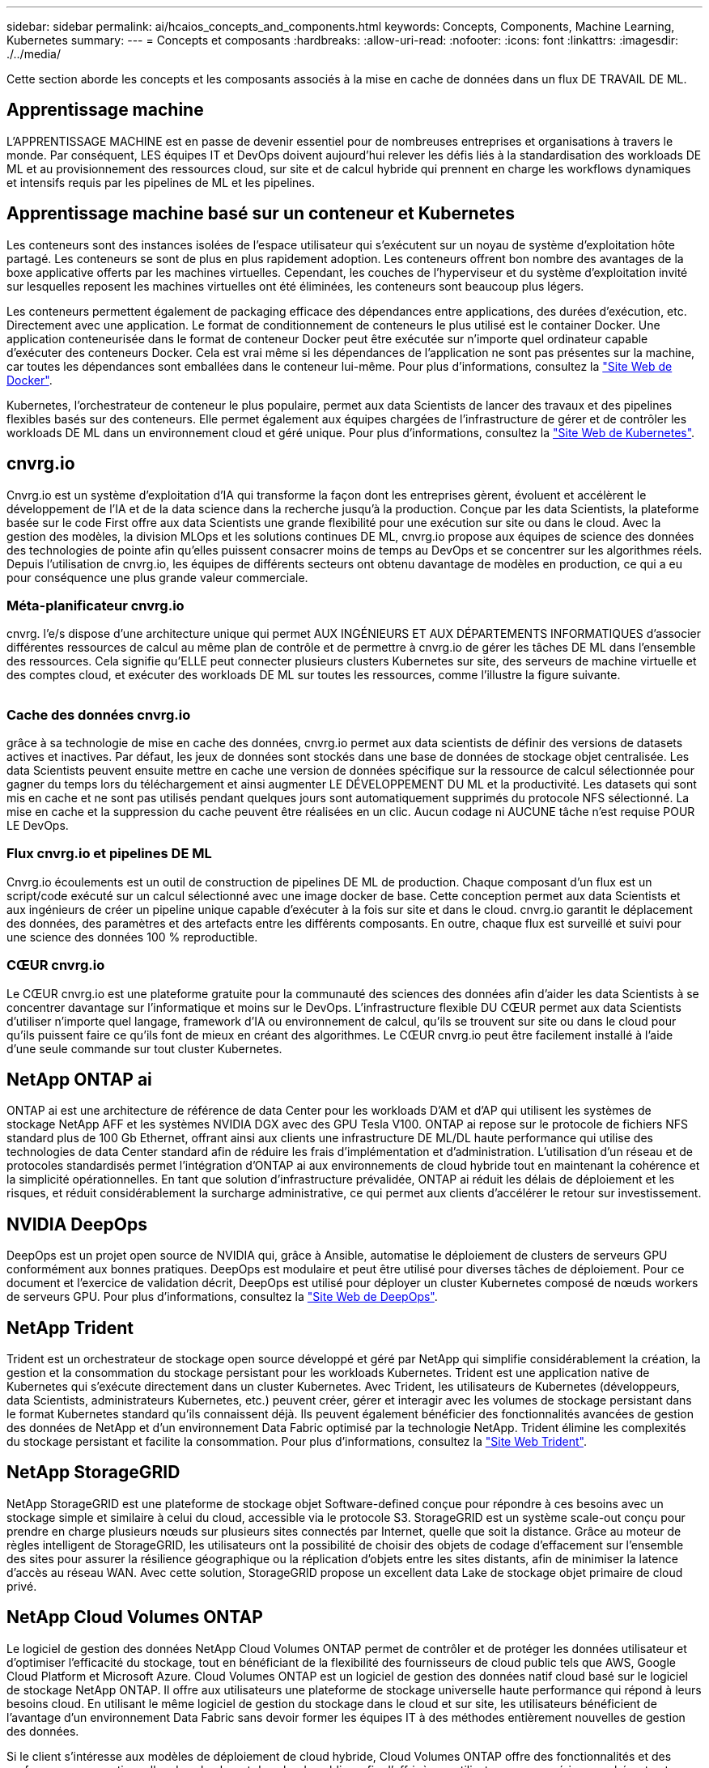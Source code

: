 ---
sidebar: sidebar 
permalink: ai/hcaios_concepts_and_components.html 
keywords: Concepts, Components, Machine Learning, Kubernetes 
summary:  
---
= Concepts et composants
:hardbreaks:
:allow-uri-read: 
:nofooter: 
:icons: font
:linkattrs: 
:imagesdir: ./../media/


[role="lead"]
Cette section aborde les concepts et les composants associés à la mise en cache de données dans un flux DE TRAVAIL DE ML.



== Apprentissage machine

L'APPRENTISSAGE MACHINE est en passe de devenir essentiel pour de nombreuses entreprises et organisations à travers le monde. Par conséquent, LES équipes IT et DevOps doivent aujourd'hui relever les défis liés à la standardisation des workloads DE ML et au provisionnement des ressources cloud, sur site et de calcul hybride qui prennent en charge les workflows dynamiques et intensifs requis par les pipelines de ML et les pipelines.



== Apprentissage machine basé sur un conteneur et Kubernetes

Les conteneurs sont des instances isolées de l'espace utilisateur qui s'exécutent sur un noyau de système d'exploitation hôte partagé. Les conteneurs se sont de plus en plus rapidement adoption. Les conteneurs offrent bon nombre des avantages de la boxe applicative offerts par les machines virtuelles. Cependant, les couches de l'hyperviseur et du système d'exploitation invité sur lesquelles reposent les machines virtuelles ont été éliminées, les conteneurs sont beaucoup plus légers.

Les conteneurs permettent également de packaging efficace des dépendances entre applications, des durées d'exécution, etc. Directement avec une application. Le format de conditionnement de conteneurs le plus utilisé est le container Docker. Une application conteneurisée dans le format de conteneur Docker peut être exécutée sur n'importe quel ordinateur capable d'exécuter des conteneurs Docker. Cela est vrai même si les dépendances de l’application ne sont pas présentes sur la machine, car toutes les dépendances sont emballées dans le conteneur lui-même. Pour plus d'informations, consultez la https://www.docker.com/["Site Web de Docker"^].

Kubernetes, l'orchestrateur de conteneur le plus populaire, permet aux data Scientists de lancer des travaux et des pipelines flexibles basés sur des conteneurs. Elle permet également aux équipes chargées de l'infrastructure de gérer et de contrôler les workloads DE ML dans un environnement cloud et géré unique. Pour plus d'informations, consultez la https://kubernetes.io/["Site Web de Kubernetes"^].



== cnvrg.io

Cnvrg.io est un système d'exploitation d'IA qui transforme la façon dont les entreprises gèrent, évoluent et accélèrent le développement de l'IA et de la data science dans la recherche jusqu'à la production. Conçue par les data Scientists, la plateforme basée sur le code First offre aux data Scientists une grande flexibilité pour une exécution sur site ou dans le cloud. Avec la gestion des modèles, la division MLOps et les solutions continues DE ML, cnvrg.io propose aux équipes de science des données des technologies de pointe afin qu'elles puissent consacrer moins de temps au DevOps et se concentrer sur les algorithmes réels. Depuis l'utilisation de cnvrg.io, les équipes de différents secteurs ont obtenu davantage de modèles en production, ce qui a eu pour conséquence une plus grande valeur commerciale.



=== Méta-planificateur cnvrg.io

cnvrg. l'e/s dispose d'une architecture unique qui permet AUX INGÉNIEURS ET AUX DÉPARTEMENTS INFORMATIQUES d'associer différentes ressources de calcul au même plan de contrôle et de permettre à cnvrg.io de gérer les tâches DE ML dans l'ensemble des ressources. Cela signifie qu'ELLE peut connecter plusieurs clusters Kubernetes sur site, des serveurs de machine virtuelle et des comptes cloud, et exécuter des workloads DE ML sur toutes les ressources, comme l'illustre la figure suivante.

image:hcaios_image5.png[""]



=== Cache des données cnvrg.io

grâce à sa technologie de mise en cache des données, cnvrg.io permet aux data scientists de définir des versions de datasets actives et inactives. Par défaut, les jeux de données sont stockés dans une base de données de stockage objet centralisée. Les data Scientists peuvent ensuite mettre en cache une version de données spécifique sur la ressource de calcul sélectionnée pour gagner du temps lors du téléchargement et ainsi augmenter LE DÉVELOPPEMENT DU ML et la productivité. Les datasets qui sont mis en cache et ne sont pas utilisés pendant quelques jours sont automatiquement supprimés du protocole NFS sélectionné. La mise en cache et la suppression du cache peuvent être réalisées en un clic. Aucun codage ni AUCUNE tâche n'est requise POUR LE DevOps.



=== Flux cnvrg.io et pipelines DE ML

Cnvrg.io écoulements est un outil de construction de pipelines DE ML de production. Chaque composant d'un flux est un script/code exécuté sur un calcul sélectionné avec une image docker de base. Cette conception permet aux data Scientists et aux ingénieurs de créer un pipeline unique capable d'exécuter à la fois sur site et dans le cloud. cnvrg.io garantit le déplacement des données, des paramètres et des artefacts entre les différents composants. En outre, chaque flux est surveillé et suivi pour une science des données 100 % reproductible.



=== CŒUR cnvrg.io

Le CŒUR cnvrg.io est une plateforme gratuite pour la communauté des sciences des données afin d'aider les data Scientists à se concentrer davantage sur l'informatique et moins sur le DevOps. L'infrastructure flexible DU CŒUR permet aux data Scientists d'utiliser n'importe quel langage, framework d'IA ou environnement de calcul, qu'ils se trouvent sur site ou dans le cloud pour qu'ils puissent faire ce qu'ils font de mieux en créant des algorithmes. Le CŒUR cnvrg.io peut être facilement installé à l'aide d'une seule commande sur tout cluster Kubernetes.



== NetApp ONTAP ai

ONTAP ai est une architecture de référence de data Center pour les workloads D'AM et d'AP qui utilisent les systèmes de stockage NetApp AFF et les systèmes NVIDIA DGX avec des GPU Tesla V100. ONTAP ai repose sur le protocole de fichiers NFS standard plus de 100 Gb Ethernet, offrant ainsi aux clients une infrastructure DE ML/DL haute performance qui utilise des technologies de data Center standard afin de réduire les frais d'implémentation et d'administration. L'utilisation d'un réseau et de protocoles standardisés permet l'intégration d'ONTAP ai aux environnements de cloud hybride tout en maintenant la cohérence et la simplicité opérationnelles. En tant que solution d'infrastructure prévalidée, ONTAP ai réduit les délais de déploiement et les risques, et réduit considérablement la surcharge administrative, ce qui permet aux clients d'accélérer le retour sur investissement.



== NVIDIA DeepOps

DeepOps est un projet open source de NVIDIA qui, grâce à Ansible, automatise le déploiement de clusters de serveurs GPU conformément aux bonnes pratiques. DeepOps est modulaire et peut être utilisé pour diverses tâches de déploiement. Pour ce document et l'exercice de validation décrit, DeepOps est utilisé pour déployer un cluster Kubernetes composé de nœuds workers de serveurs GPU. Pour plus d'informations, consultez la https://github.com/NVIDIA/deepops["Site Web de DeepOps"^].



== NetApp Trident

Trident est un orchestrateur de stockage open source développé et géré par NetApp qui simplifie considérablement la création, la gestion et la consommation du stockage persistant pour les workloads Kubernetes. Trident est une application native de Kubernetes qui s'exécute directement dans un cluster Kubernetes. Avec Trident, les utilisateurs de Kubernetes (développeurs, data Scientists, administrateurs Kubernetes, etc.) peuvent créer, gérer et interagir avec les volumes de stockage persistant dans le format Kubernetes standard qu'ils connaissent déjà. Ils peuvent également bénéficier des fonctionnalités avancées de gestion des données de NetApp et d'un environnement Data Fabric optimisé par la technologie NetApp. Trident élimine les complexités du stockage persistant et facilite la consommation. Pour plus d'informations, consultez la https://netapp-trident.readthedocs.io/en/stable-v18.07/kubernetes/["Site Web Trident"^].



== NetApp StorageGRID

NetApp StorageGRID est une plateforme de stockage objet Software-defined conçue pour répondre à ces besoins avec un stockage simple et similaire à celui du cloud, accessible via le protocole S3. StorageGRID est un système scale-out conçu pour prendre en charge plusieurs nœuds sur plusieurs sites connectés par Internet, quelle que soit la distance. Grâce au moteur de règles intelligent de StorageGRID, les utilisateurs ont la possibilité de choisir des objets de codage d'effacement sur l'ensemble des sites pour assurer la résilience géographique ou la réplication d'objets entre les sites distants, afin de minimiser la latence d'accès au réseau WAN. Avec cette solution, StorageGRID propose un excellent data Lake de stockage objet primaire de cloud privé.



== NetApp Cloud Volumes ONTAP

Le logiciel de gestion des données NetApp Cloud Volumes ONTAP permet de contrôler et de protéger les données utilisateur et d'optimiser l'efficacité du stockage, tout en bénéficiant de la flexibilité des fournisseurs de cloud public tels que AWS, Google Cloud Platform et Microsoft Azure. Cloud Volumes ONTAP est un logiciel de gestion des données natif cloud basé sur le logiciel de stockage NetApp ONTAP. Il offre aux utilisateurs une plateforme de stockage universelle haute performance qui répond à leurs besoins cloud. En utilisant le même logiciel de gestion du stockage dans le cloud et sur site, les utilisateurs bénéficient de l'avantage d'un environnement Data Fabric sans devoir former les équipes IT à des méthodes entièrement nouvelles de gestion des données.

Si le client s'intéresse aux modèles de déploiement de cloud hybride, Cloud Volumes ONTAP offre des fonctionnalités et des performances exceptionnelles dans la plupart des clouds publics, afin d'offrir à ses utilisateurs une expérience cohérente et transparente, quel que soit l'environnement.

